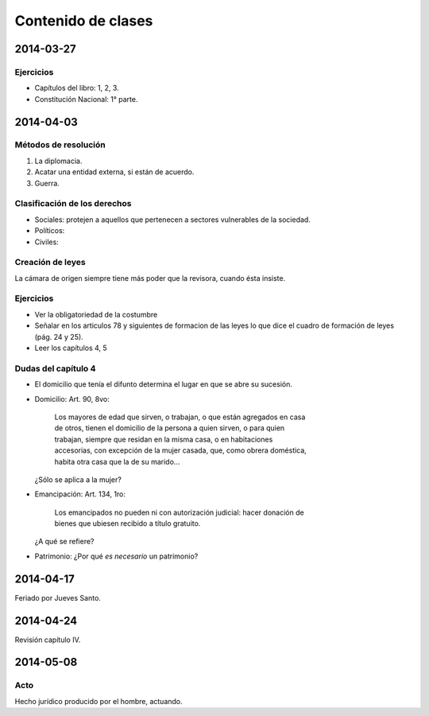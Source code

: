 =====================
 Contenido de clases
=====================

2014-03-27
==========

Ejercicios
----------

* Capítulos del libro: 1, 2, 3.
* Constitución Nacional: 1° parte.

2014-04-03
==========

Métodos de resolución
---------------------

#. La diplomacia.
#. Acatar una entidad externa, si están de acuerdo.
#. Guerra.

Clasificación de los derechos
-----------------------------

* Sociales: protejen a aquellos que pertenecen a sectores vulnerables de la
  sociedad.
* Políticos:
* Civiles: 

Creación de leyes
-----------------

La cámara de origen siempre tiene más poder que la revisora, cuando ésta
insiste.

Ejercicios
----------

* Ver la obligatoriedad de la costumbre
* Señalar en los articulos 78 y siguientes de formacion de las leyes lo que
  dice el cuadro de formación de leyes (pág. 24 y 25).
* Leer los capítulos 4, 5  

Dudas del capítulo 4
--------------------
* El domicilio que tenía el difunto determina el lugar en que se abre su
  sucesión.
* Domicilio: Art. 90, 8vo:

    | Los mayores de edad que sirven, o trabajan, o que están agregados en casa
    | de otros, tienen el domicilio de la persona a quien sirven, o para quien
    | trabajan, siempre que residan en la misma casa, o en habitaciones
    | accesorias, con excepción de la mujer casada, que, como obrera doméstica,
    | habita otra casa que la de su marido...

  ¿Sólo se aplica a la mujer?

* Emancipación: Art. 134, 1ro:

    | Los emancipados no pueden ni con autorización judicial: hacer donación de
    | bienes que ubiesen recibido a título gratuito.
  
  ¿A qué se refiere?

* Patrimonio: ¿Por qué *es necesario* un patrimonio?

2014-04-17
==========

Feriado por Jueves Santo.

2014-04-24
==========

Revisión capítulo IV.

2014-05-08
==========

Acto
----

Hecho jurídico producido por el hombre, actuando.
